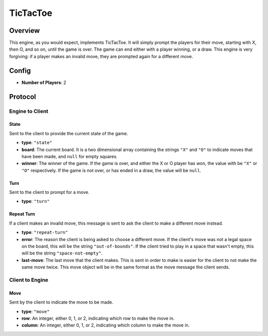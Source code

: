TicTacToe
=========

Overview
--------

This engine, as you would expect, implements TicTacToe. It will simply prompt
the players for their move, starting with X, then O, and so on, until the game
is over. The game can end either with a player winning, or a draw. This engine
is very forgiving: if a player makes an invalid move, they are prompted again
for a different move.


Config
------

- **Number of Players**: 2


Protocol
--------

Engine to Client
^^^^^^^^^^^^^^^^

State
"""""
Sent to the client to provide the current state of the game.

- **type**: ``"state"``
- **board**: The current board. It is a two dimensional array containing the
  strings ``"X"`` and ``"O"`` to indicate moves that have been made, and
  ``null`` for empty squares.
- **winner**: The winner of the game. If the game is over, and either the X or O
  player has won, the value with be ``"X"`` or ``"O"`` respectively. If the game
  is not over, or has ended in a draw, the value will be ``null``.


Turn
""""
Sent to the client to prompt for a move.

- **type**: ``"turn"``


Repeat Turn
"""""""""""
If a client makes an invalid move, this message is sent to ask the client to
make a different move instead.

- **type**: ``"repeat-turn"``
- **error**: The reason the client is being asked to choose a different move. If
  the client's move was not a legal space on the board, this will be the string
  ``"out-of-bounds"``. If the client tried to play in a space that wasn't empty,
  this will be the string ``"space-not-empty"``.
- **last-move**: The last move that the client makes. This is sent in order to
  make is easier for the client to not make the same move twice. This move
  object will be in the same format as the move message the client sends.


Client to Engine
^^^^^^^^^^^^^^^^

Move
""""
Sent by the client to indicate the move to be made.

- **type**: ``"move"``
- **row**: An integer, either 0, 1, or 2, indicating which row to make the move
  in.
- **column**: An integer, either 0, 1, or 2, indicating which column to make the
  move in.
